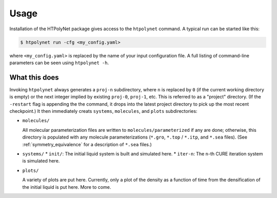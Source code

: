 Usage
~~~~~

Installation of the HTPolyNet package gives access to the ``htpolynet`` command.  A typical run can be started like this:

.. code-block:: console

    $ htpolynet run -cfg <my_config.yaml>

where ``<my_config.yaml>`` is replaced by the name of your input configuration file.  A full listing of command-line parameters can be seen using ``htpolynet -h``.

What this does
^^^^^^^^^^^^^^

Invoking ``htpolynet`` always generates a ``proj-n`` subdirectory, where ``n`` is replaced by ``0`` (if the current working directory is empty) or the next integer implied by existing ``proj-0``, ``proj-1``, etc.  This is referred to as a "project" directory.  (If the ``-restart`` flag is appending the the command, it drops into the latest project directory to pick up the most recent checkpoint.)  It then immediately creats ``systems``, ``molecules``, and ``plots`` subdirectories:

* ``molecules/``

  All molecular parameterization files are written to ``molecules/parameterized`` if any are done; otherwise, this directory is populated with any molecule parameterizations (``*.gro``, ``*.top`` / ``*.itp``, and ``*.sea`` files).  (See :ref:`symmetry_equivalence` for a description of ``*.sea`` files.)
* ``systems/``
  * ``init/``: The initial liquid system is built and simulated here.
  * ``iter-n``: The ``n``-th CURE iteration system is simulated here.
* ``plots/``

  A variety of plots are put here.  Currently, only a plot of the density as a function of time from the densification of the initial liquid is put here.  More to come.